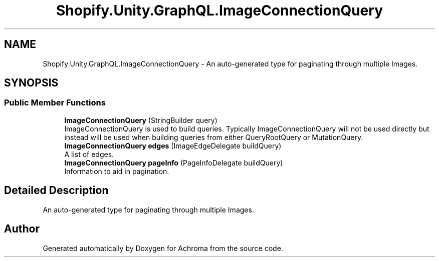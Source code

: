.TH "Shopify.Unity.GraphQL.ImageConnectionQuery" 3 "Achroma" \" -*- nroff -*-
.ad l
.nh
.SH NAME
Shopify.Unity.GraphQL.ImageConnectionQuery \- An auto-generated type for paginating through multiple Images\&.  

.SH SYNOPSIS
.br
.PP
.SS "Public Member Functions"

.in +1c
.ti -1c
.RI "\fBImageConnectionQuery\fP (StringBuilder query)"
.br
.RI "ImageConnectionQuery is used to build queries\&. Typically ImageConnectionQuery will not be used directly but instead will be used when building queries from either QueryRootQuery or MutationQuery\&. "
.ti -1c
.RI "\fBImageConnectionQuery\fP \fBedges\fP (ImageEdgeDelegate buildQuery)"
.br
.RI "A list of edges\&. "
.ti -1c
.RI "\fBImageConnectionQuery\fP \fBpageInfo\fP (PageInfoDelegate buildQuery)"
.br
.RI "Information to aid in pagination\&. "
.in -1c
.SH "Detailed Description"
.PP 
An auto-generated type for paginating through multiple Images\&. 

.SH "Author"
.PP 
Generated automatically by Doxygen for Achroma from the source code\&.
